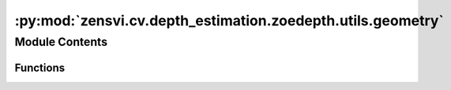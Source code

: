 :py:mod:`zensvi.cv.depth_estimation.zoedepth.utils.geometry`
============================================================

.. py:module:: zensvi.cv.depth_estimation.zoedepth.utils.geometry


Module Contents
---------------


Functions
~~~~~~~~~

.. autoapisummary::

   zensvi.cv.depth_estimation.zoedepth.utils.geometry.get_intrinsics
   zensvi.cv.depth_estimation.zoedepth.utils.geometry.depth_to_points
   zensvi.cv.depth_estimation.zoedepth.utils.geometry.create_triangles



.. py:function:: get_intrinsics(H, W)

   Intrinsics for a pinhole camera model.
   Assume fov of 55 degrees and central principal point.


.. py:function:: depth_to_points(depth, R=None, t=None)


.. py:function:: create_triangles(h, w, mask=None)

   Reference: https://github.com/google-research/google-research/blob/e96197de06613f1b027d20328e06d69829fa5a89/infinite_nature/render_utils.py#L68
   Creates mesh triangle indices from a given pixel grid size.
       This function is not and need not be differentiable as triangle indices are
       fixed.
   Args:
   h: (int) denoting the height of the image.
   w: (int) denoting the width of the image.
   Returns:
   triangles: 2D numpy array of indices (int) with shape (2(W-1)(H-1) x 3)


